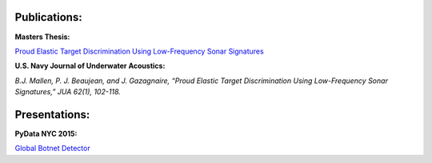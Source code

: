 .. title: Publications and Presentations
.. slug: publications
.. date: 2018-09-05 12:09:13 UTC-04:00
.. tags:
.. category:
.. link:
.. description:
.. type: text


Publications:
-------------
**Masters Thesis:**

`Proud Elastic Target Discrimination Using Low-Frequency Sonar Signatures <http://fau.digital.flvc.org/islandora/object/fau%3A3881>`_

**U.S. Navy Journal of Underwater Acoustics:**

*B.J. Mallen, P. J. Beaujean, and J. Gazagnaire,
“Proud Elastic Target Discrimination Using Low-Frequency Sonar Signatures,”
JUA 62(1), 102-118.*

Presentations:
--------------
**PyData NYC 2015:**

`Global Botnet Detector <https://www.slideshare.net/BrentonMallen/global-botnet-detector>`_
